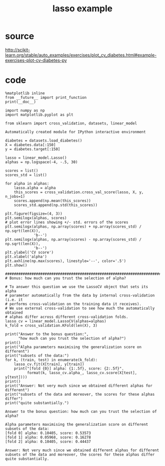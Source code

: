 #+title: lasso example
#+startup: inlineimages

* source
http://scikit-learn.org/stable/auto_examples/exercises/plot_cv_diabetes.html#example-exercises-plot-cv-diabetes-py

* code
#+begin_src ipython :session :exports both :results output
%matplotlib inline
from __future__ import print_function
print(__doc__)

import numpy as np
import matplotlib.pyplot as plt

from sklearn import cross_validation, datasets, linear_model
#+end_src

#+RESULTS:
: Automatically created module for IPython interactive environment

#+begin_src ipython :session :exports both :results output
diabetes = datasets.load_diabetes()
X = diabetes.data[:150]
y = diabetes.target[:150]

lasso = linear_model.Lasso()
alphas = np.logspace(-4, -.5, 30)

scores = list()
scores_std = list()

for alpha in alphas:
    lasso.alpha = alpha
    this_scores = cross_validation.cross_val_score(lasso, X, y, n_jobs=1)
    scores.append(np.mean(this_scores))
    scores_std.append(np.std(this_scores))
#+end_src

#+RESULTS:

#+begin_src ipython :session :exports both :file image.png
plt.figure(figsize=(4, 3))
plt.semilogx(alphas, scores)
# plot error lines showing +/- std. errors of the scores
plt.semilogx(alphas, np.array(scores) + np.array(scores_std) / np.sqrt(len(X)),
             'b--')
plt.semilogx(alphas, np.array(scores) - np.array(scores_std) / np.sqrt(len(X)),
             'b--')
plt.ylabel('CV score')
plt.xlabel('alpha')
plt.axhline(np.max(scores), linestyle='--', color='.5')
plt.show()
#+end_src

#+RESULTS:
[[file:image.png]]

#+begin_src ipython :session :exports both :results output
##############################################################################
# Bonus: how much can you trust the selection of alpha?

# To answer this question we use the LassoCV object that sets its alpha
# parameter automatically from the data by internal cross-validation (i.e. it
# performs cross-validation on the training data it receives).
# We use external cross-validation to see how much the automatically obtained
# alphas differ across different cross-validation folds.
lasso_cv = linear_model.LassoCV(alphas=alphas)
k_fold = cross_validation.KFold(len(X), 3)

print("Answer to the bonus question:",
      "how much can you trust the selection of alpha?")
print()
print("Alpha parameters maximising the generalization score on different")
print("subsets of the data:")
for k, (train, test) in enumerate(k_fold):
    lasso_cv.fit(X[train], y[train])
    print("[fold {0}] alpha: {1:.5f}, score: {2:.5f}".
          format(k, lasso_cv.alpha_, lasso_cv.score(X[test], y[test])))
print()
print("Answer: Not very much since we obtained different alphas for different")
print("subsets of the data and moreover, the scores for these alphas differ")
print("quite substantially.")
#+end_src

#+RESULTS:
#+begin_example
Answer to the bonus question: how much can you trust the selection of alpha?

Alpha parameters maximising the generalization score on different
subsets of the data:
[fold 0] alpha: 0.10405, score: 0.53573
[fold 1] alpha: 0.05968, score: 0.16278
[fold 2] alpha: 0.10405, score: 0.44437

Answer: Not very much since we obtained different alphas for different
subsets of the data and moreover, the scores for these alphas differ
quite substantially.
#+end_example
